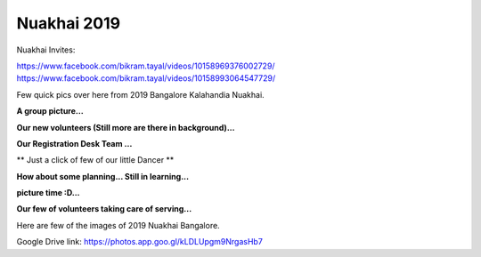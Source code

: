 Nuakhai 2019
============

Nuakhai Invites:

https://www.facebook.com/bikram.tayal/videos/10158969376002729/
https://www.facebook.com/bikram.tayal/videos/10158993064547729/



Few quick pics over here from 2019 Bangalore Kalahandia Nuakhai.

**A group picture...**

.. image:: ../IMAGES/2019/nuakhai2019-1.JPG
   :alt: nuakhai2019-1
   :align: center

**Our new volunteers (Still more are there in background)...**

.. image:: ../IMAGES/2019/nuakhai2019-2.JPG
   :alt: nuakhai2019-2
   :align: center

**Our Registration Desk Team  ...**

.. image:: ../IMAGES/2019/nuakhai2019-3.JPG
   :alt: nuakhai2019-3
   :align: center

** Just a click of few of our little Dancer **

.. image:: ../IMAGES/2019/nuakhai2019-4.JPG
   :alt: nuakhai2019-5
   :align: center

**How about some planning... Still in learning...**

.. image:: ../IMAGES/2019/nuakhai2019-5.JPG
   :alt: nuakhai2019-5
   :align: center

**picture time :D...**

.. image:: ../IMAGES/2019/nuakhai2019-9.JPG
   :alt: nuakhai2019-9
   :align: center


**Our few of volunteers taking care of serving...**

.. image:: ../IMAGES/2019/nuakhai2019-6.JPG
   :alt: nuakhai2019-6
   :align: center

Here are few of the images of 2019 Nuakhai Bangalore.

Google Drive link:
https://photos.app.goo.gl/kLDLUpgm9NrgasHb7